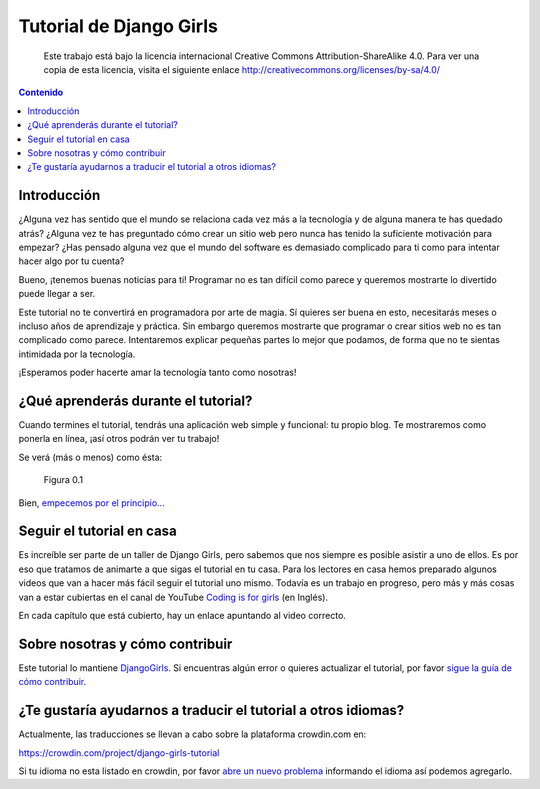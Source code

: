Tutorial de Django Girls
++++++++++++++++++++++++

    Este trabajo está bajo la licencia internacional Creative Commons
    Attribution-ShareAlike 4.0. Para ver una copia de esta licencia,
    visita el siguiente enlace
    http://creativecommons.org/licenses/by-sa/4.0/

.. raw:: html

   <script  type="text/javascript">
     h2s = document.getElementsByTagName('h2');
     h2s[0].style.display = 'none';
     for(i=0; i < h2s.length; i++){
       hr = document.createElement('hr');
       h2s[i].appendChild(hr);
     }
   </script>
   
    
.. contents:: Contenido
   :depth: 1

.. raw:: html

   <script type="text/javascript">
       contenido = document.getElementById('contenido');
       contenido.classList.add('sidebar');
       contenido.children[0].classList.add('sidebar-title');
       contenido.children[0].classList.remove('topic-title');
   </script>

Introducción
============

¿Alguna vez has sentido que el mundo se relaciona cada vez más a la
tecnología y de alguna manera te has quedado atrás? ¿Alguna vez te has
preguntado cómo crear un sitio web pero nunca has tenido la suficiente
motivación para empezar? ¿Has pensado alguna vez que el mundo del
software es demasiado complicado para ti como para intentar hacer algo
por tu cuenta?

Bueno, ¡tenemos buenas noticias para ti! Programar no es tan difícil
como parece y queremos mostrarte lo divertido puede llegar a ser.

Este tutorial no te convertirá en programadora por arte de magia. Sí
quieres ser buena en esto, necesitarás meses o incluso años de
aprendizaje y práctica. Sin embargo queremos mostrarte que programar o
crear sitios web no es tan complicado como parece. Intentaremos explicar
pequeñas partes lo mejor que podamos, de forma que no te sientas
intimidada por la tecnología.

¡Esperamos poder hacerte amar la tecnología tanto como nosotras!

¿Qué aprenderás durante el tutorial?
====================================

Cuando termines el tutorial, tendrás una aplicación web simple y
funcional: tu propio blog. Te mostraremos como ponerla en línea, ¡así
otros podrán ver tu trabajo!

Se verá (más o menos) como ésta:

.. figure:: application.png
   :alt: Figura 0.1

   Figura 0.1

Bien, `empecemos por el principio... <#como-funciona-internet>`__

Seguir el tutorial en casa
==========================

Es increíble ser parte de un taller de Django Girls, pero sabemos que
nos siempre es posible asistir a uno de ellos. Es por eso que tratamos
de animarte a que sigas el tutorial en tu casa. Para los lectores en
casa hemos preparado algunos videos que van a hacer más fácil seguir el
tutorial uno mismo. Todavía es un trabajo en progreso, pero más y más
cosas van a estar cubiertas en el canal de YouTube `Coding is for
girls <https://www.youtube.com/channel/UC0hNd2uW8jTR5K3KBzRuG2A/feed>`__
(en Inglés).

En cada capítulo que está cubierto, hay un enlace apuntando al video
correcto.

Sobre nosotras y cómo contribuir
================================

Este tutorial lo mantiene `DjangoGirls <http://djangogirls.org/>`__. Si
encuentras algún error o quieres actualizar el tutorial, por favor
`sigue la guía de cómo
contribuir <https://github.com/DjangoGirls/tutorial/blob/master/README.md>`__.

¿Te gustaría ayudarnos a traducir el tutorial a otros idiomas?
==============================================================

Actualmente, las traducciones se llevan a cabo sobre la plataforma
crowdin.com en:

https://crowdin.com/project/django-girls-tutorial

Si tu idioma no esta listado en crowdin, por favor `abre un nuevo
problema <https://github.com/DjangoGirls/tutorial/issues/new>`__
informando el idioma así podemos agregarlo.

